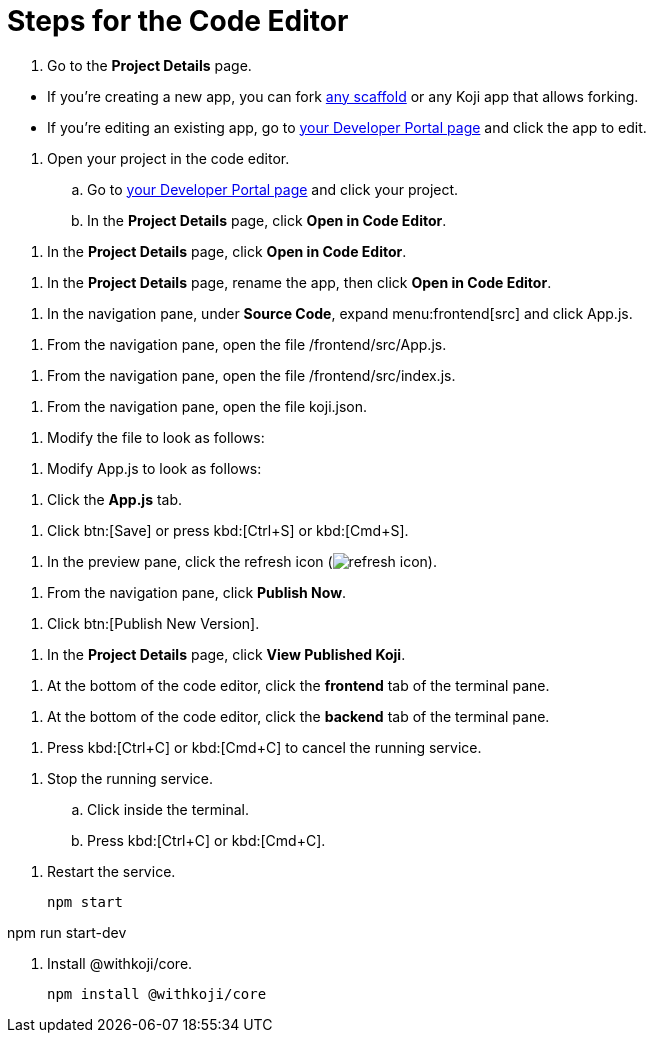 = Steps for the Code Editor

////
  Usage:
    :includespath: ../_includes

    include::{includespath}/steps-codeeditor.adoc[tag=go-to-project-details]
    include::{includespath}/steps-codeeditor.adoc[tag=go-to-project-details-base]
    include::{includespath}/steps-codeeditor.adoc[tag=go-to-project-details-more]
    include::{includespath}/steps-codeeditor.adoc[tag=dev-portal-to-proj-details-to-code-editor]
    include::{includespath}/steps-codeeditor.adoc[tag=open-in-code-editor]
    include::{includespath}/steps-codeeditor.adoc[tag=rename-and-open-in-code-editor]
    include::{includespath}/steps-codeeditor.adoc[tag=expand-and-click-app-js]
    include::{includespath}/steps-codeeditor.adoc[tag=open-file-app-js]
    include::{includespath}/steps-codeeditor.adoc[tag=open-file-index-js]
    include::{includespath}/steps-codeeditor.adoc[tag=open-file-koji-json]
    include::{includespath}/steps-codeeditor.adoc[tag=modify-file-to-look-as-follows]
    include::{includespath}/steps-codeeditor.adoc[tag=modify-app-js-to-look-as-follows]
    include::{includespath}/steps-codeeditor.adoc[tag=go-to-app-js-tab]
    include::{includespath}/steps-codeeditor.adoc[tag=click-save-or-ctrl-s]
    include::{includespath}/steps-codeeditor.adoc[tag=click-refresh-icon]
    include::{includespath}/steps-codeeditor.adoc[tag=click-publish-now]
    include::{includespath}/steps-codeeditor.adoc[tag=click-publish-new-version]
    include::{includespath}/steps-codeeditor.adoc[tag=view-published-koji]
    include::{includespath}/steps-codeeditor.adoc[tag=terminal-frontend]
    include::{includespath}/steps-codeeditor.adoc[tag=terminal-backend]
    include::{includespath}/steps-codeeditor.adoc[tag=terminal-stop-process]
    include::{includespath}/steps-codeeditor.adoc[tag=terminal-stop-process-extended]
    include::{includespath}/steps-codeeditor.adoc[tag=terminal-restart-process-frontend]
    include::{includespath}/steps-codeeditor.adoc[tag=terminal-restart-process-backend]
    include::{includespath}/steps-codeeditor.adoc[tag=terminal-install-withkoji-core-package]
////


// tag::all[]


// tag::go-to-project-details[]

// tag::go-to-project-details-base[]
. Go to the *Project Details* page.
// end::go-to-project-details-base[]

// tag::go-to-project-details-more[]
* If you're creating a new app, you can fork https://withkoji.com/create/for-developers[any scaffold] or any Koji app that allows forking.
* If you're editing an existing app, go to https://withkoji.com/developer/projects[your Developer Portal page] and click the app to edit.
// end::go-to-project-details-more[]

// end::go-to-project-details[]


// tag::dev-portal-to-proj-details-to-code-editor[]
. Open your project in the code editor.
.. Go to https://withkoji.com/developer/projects[your Developer Portal page] and click your project.
.. In the *Project Details* page, click *Open in Code Editor*.
// end::dev-portal-to-proj-details-to-code-editor[]

// tag::open-in-code-editor[]
. In the *Project Details* page, click *Open in Code Editor*.
// end::open-in-code-editor[]

// tag::rename-and-open-in-code-editor[]
. In the *Project Details* page, rename the app, then click *Open in Code Editor*.
// end::rename-and-open-in-code-editor[]


// tag::expand-and-click-app-js[]
. In the navigation pane, under *Source Code*, expand menu:frontend[src] and click [.filepath]#App.js#.
// end::expand-and-click-app-js[]

// tag::open-file-app-js[]
. From the navigation pane, open the file [.filepath]#/frontend/src/App.js#.
// end::open-file-app-js[]

// tag::open-file-index-js[]
. From the navigation pane, open the file [.filepath]#/frontend/src/index.js#.
// end::open-file-index-js[]

// tag::open-file-koji-json[]
. From the navigation pane, open the file [.filepath]#koji.json#.
// end::open-file-koji-json[]


// tag::modify-file-to-look-as-follows[]
. Modify the file to look as follows:
// end::modify-file-to-look-as-follows[]

// tag::modify-app-js-to-look-as-follows[]
. Modify [.filepath]#App.js# to look as follows:
// end::modify-app-js-to-look-as-follows[]

// tag::go-to-app-js-tab[]
. Click the *App.js* tab.
// end::go-to-app-js-tab[]


// tag::click-save-or-ctrl-s[]
. Click btn:[Save] or press kbd:[Ctrl+S] or kbd:[Cmd+S].
// end::click-save-or-ctrl-s[]


// tag::click-refresh-icon[]
. In the preview pane, click the refresh icon (image:refresh.svg[refresh icon]).
// end::click-refresh-icon[]


// tag::click-publish-now[]
. From the navigation pane, click *Publish Now*.
// end::click-publish-now[]

// tag::click-publish-new-version[]
. Click btn:[Publish New Version].
// end::click-publish-new-version[]


// tag::view-published-koji[]
. In the *Project Details* page, click *View Published Koji*.
// end::view-published-koji[]


// tag::terminal-frontend[]
. At the bottom of the code editor, click the *frontend* tab of the terminal pane.
// end::terminal-frontend[]

// tag::terminal-backend[]
. At the bottom of the code editor, click the *backend* tab of the terminal pane.
// end::terminal-backend[]


// tag::terminal-stop-process[]
. Press kbd:[Ctrl+C] or kbd:[Cmd+C] to cancel the running service.
// end::terminal-stop-process[]

// tag::terminal-stop-process-extended[]
. Stop the running service.
.. Click inside the terminal.
.. Press kbd:[Ctrl+C] or kbd:[Cmd+C].
// end::terminal-stop-process-extended[]

// tag::terminal-restart-process-frontend[]
. Restart the service.
+
[source,bash]
----
npm start
----
// end::terminal-restart-process-frontend[]

// tag::terminal-restart-process-backend[]
npm run start-dev
// end::terminal-restart-process-backend[]



// tag::terminal-install-withkoji-core-package[]
. Install @withkoji/core.
+
[source,bash]
----
npm install @withkoji/core
----
// end::terminal-install-withkoji-core-package[]


// end::all[]
